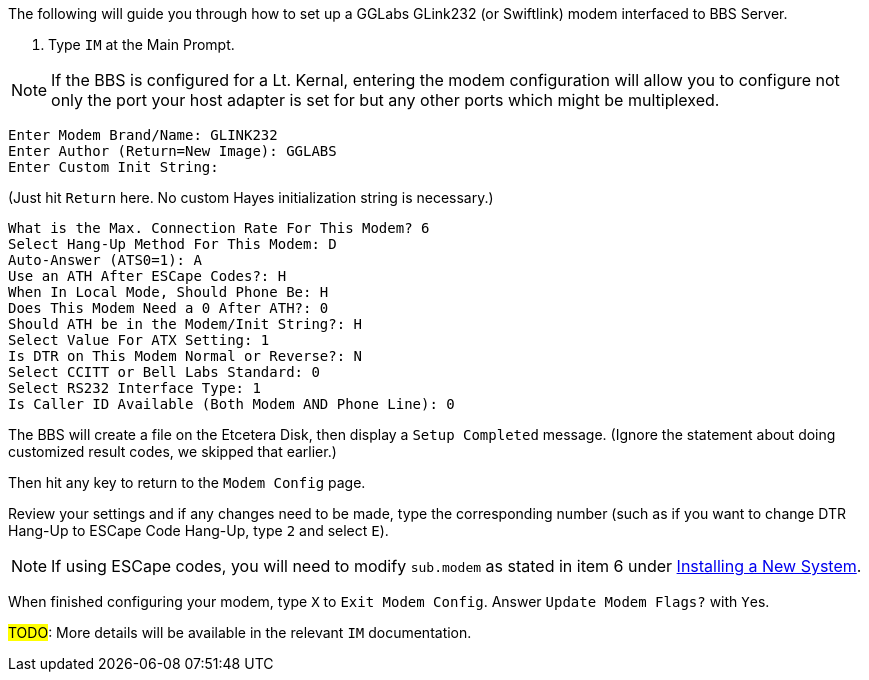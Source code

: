 // IM - GGLabs modem configuration
// include::include\im-gglabs-config.adoc[]

:experimental:

The following will guide you through how to set up a GGLabs GLink232 (or Swiftlink) modem interfaced to BBS Server.

[start=1]

. Type `IM` at the Main Prompt.

NOTE: If the BBS is configured for a Lt. Kernal, entering the modem configuration will allow you to configure not only the port your host adapter is set for but any other ports which might be multiplexed. 

----
Enter Modem Brand/Name: GLINK232
Enter Author (Return=New Image): GGLABS
Enter Custom Init String:
----

(Just hit kbd:[Return] here. No custom Hayes initialization string is necessary.)


----
What is the Max. Connection Rate For This Modem? 6
Select Hang-Up Method For This Modem: D
Auto-Answer (ATS0=1): A
Use an ATH After ESCape Codes?: H
When In Local Mode, Should Phone Be: H
Does This Modem Need a 0 After ATH?: 0
Should ATH be in the Modem/Init String?: H
Select Value For ATX Setting: 1
Is DTR on This Modem Normal or Reverse?: N
Select CCITT or Bell Labs Standard: 0
Select RS232 Interface Type: 1
Is Caller ID Available (Both Modem AND Phone Line): 0
----

The BBS will create a file on the Etcetera Disk, then display a `Setup Completed` message.
(Ignore the statement about doing customized result codes, we skipped that earlier.)

Then hit any key to return to the `Modem Config` page.

Review your settings and if any changes need to be made, type the corresponding number (such as if you want to change DTR Hang-Up to ESCape Code Hang-Up, type kbd:[2] and select kbd:[E]).

NOTE: If using ESCape codes, you will need to modify `sub.modem` as stated in item 6 under <<setting-up.adoc#Installing a New System,Installing a New System>>.

When finished configuring your modem, type kbd:[X] to `Exit Modem Config`. Answer `Update Modem Flags?` with kbd:[Y]es.

#TODO#: More details will be available in the relevant `IM` documentation.
